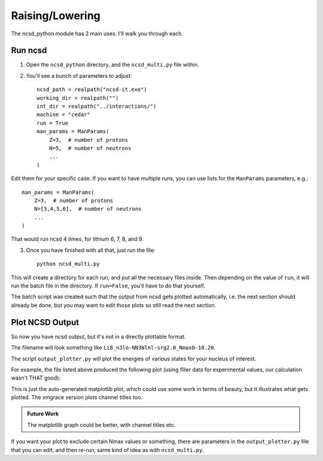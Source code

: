 ==============================
Raising/Lowering
==============================


The ncsd_python module has 2 main uses. I'll walk you through each.

Run ncsd
--------

1. Open the ``ncsd_python`` directory, and the ``ncsd_multi.py`` file within.

2. You'll see a bunch of parameters to adjust::

    ncsd_path = realpath("ncsd-it.exe")
    working_dir = realpath("")
    int_dir = realpath("../interactions/")
    machine = "cedar"
    run = True
    man_params = ManParams(
        Z=3,  # number of protons
        N=5,  # number of neutrons
        ...
    )

Edit them for your specific case. If you want to have multiple runs, you
can use lists for the ``ManParams`` parameters, e.g.::

    man_params = ManParams(
        Z=3,  # number of protons
        N=[3,4,5,6],  # number of neutrons
        ...
    )

That would run ncsd 4 times, for lithium 6, 7, 8, and 9.

3. Once you have finished with all that, just run the file::

    python ncsd_multi.py

This will create a directory for each run, and put all the necessary files
inside. Then depending on the value of ``run``, it will run the batch file
in the directory. If ``run=False``, you'll have to do that yourself.

The batch script was created such that the output from ncsd gets plotted
automatically, i.e. the next section should already be done, but you may
want to edit those plots so still read the next section.

Plot NCSD Output
----------------

So now you have ncsd output, but it's not in a directly plottable format.

The filename will look something like ``Li8_n3lo-NN3Nlnl-srg2.0_Nmax0-10.20``.

The script ``output_plotter.py`` will plot the energies of various states
for your nucleus of interest.

For example, the file listed above produced the following plot
(using filler data for experimental values, our calculation wasn't THAT good):

.. raw:: html

    <a href="https://i.imgur.com/JcXMeMW.jpg" >
        <img src="https://i.imgur.com/JcXMeMW.jpg"/>
    </a>

This is just the auto-generated matplotlib plot, which could use some work
in terms of beauty, but it illustrates what gets plotted.
The xmgrace version plots channel titles too.

.. admonition:: Future Work

    The matplotlib graph could be better, with channel titles etc.

If you want your plot to exclude certain Nmax values or something,
there are parameters in the ``output_plotter.py`` file that you can edit,
and then re-run, same kind of idea as with ``ncsd_multi.py``.



